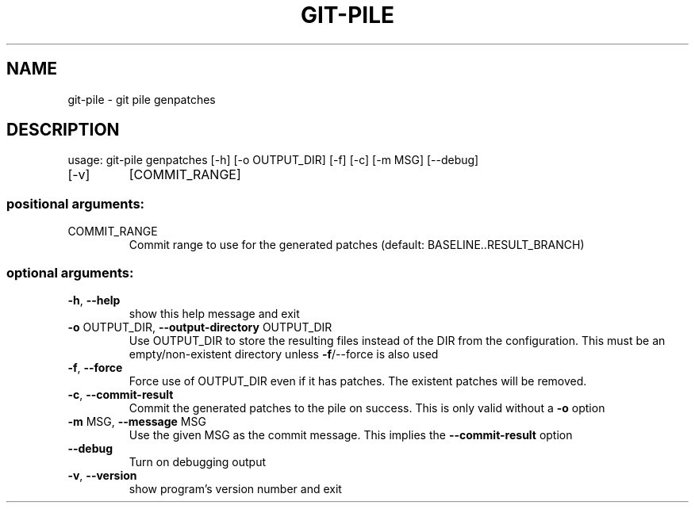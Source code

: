 .\" DO NOT MODIFY THIS FILE!  It was generated by help2man 1.47.6.
.TH GIT-PILE "1" "November 2018" "git-pile genpatches 1" "User Commands"
.SH NAME
git-pile \- git pile genpatches
.SH DESCRIPTION
usage: git\-pile genpatches [\-h] [\-o OUTPUT_DIR] [\-f] [\-c] [\-m MSG] [\-\-debug]
.TP
[\-v]
[COMMIT_RANGE]
.SS "positional arguments:"
.TP
COMMIT_RANGE
Commit range to use for the generated patches
(default: BASELINE..RESULT_BRANCH)
.SS "optional arguments:"
.TP
\fB\-h\fR, \fB\-\-help\fR
show this help message and exit
.TP
\fB\-o\fR OUTPUT_DIR, \fB\-\-output\-directory\fR OUTPUT_DIR
Use OUTPUT_DIR to store the resulting files instead of
the DIR from the configuration. This must be an
empty/non\-existent directory unless \fB\-f\fR/\-\-force is also
used
.TP
\fB\-f\fR, \fB\-\-force\fR
Force use of OUTPUT_DIR even if it has patches. The
existent patches will be removed.
.TP
\fB\-c\fR, \fB\-\-commit\-result\fR
Commit the generated patches to the pile on success.
This is only valid without a \fB\-o\fR option
.TP
\fB\-m\fR MSG, \fB\-\-message\fR MSG
Use the given MSG as the commit message. This implies
the \fB\-\-commit\-result\fR option
.TP
\fB\-\-debug\fR
Turn on debugging output
.TP
\fB\-v\fR, \fB\-\-version\fR
show program's version number and exit
